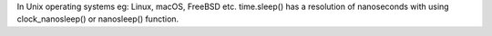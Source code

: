 In Unix operating systems eg: Linux, macOS, FreeBSD etc. time.sleep() has a resolution of nanoseconds with using clock_nanosleep() or nanosleep() function.